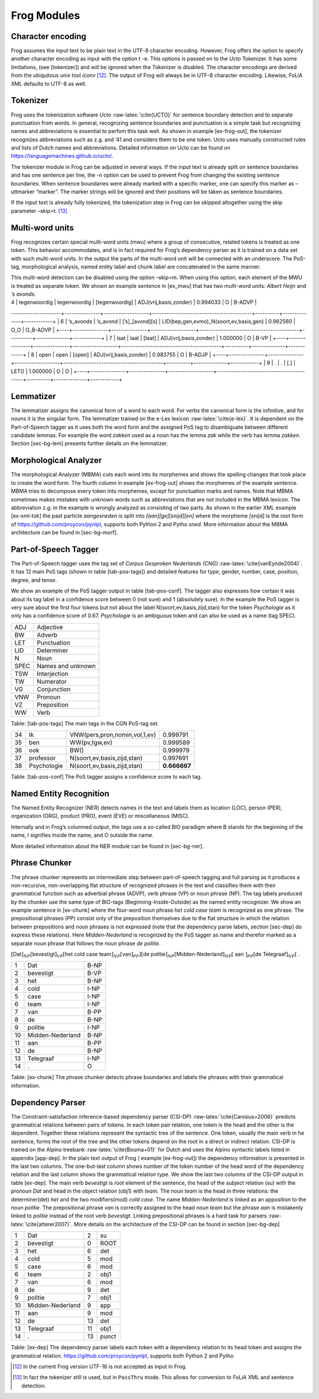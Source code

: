.. _moduleDetails:

Frog Modules
--------------

Character encoding
~~~~~~~~~~~~~~~~~~

Frog assumes the input text to be plain text in the UTF-8 character
encoding. However, Frog offers the option to specify another character
encoding as input with the option t -e. This options is passed on to the
*Ucto* Tokenizer. It has some limitations, (see [tokenizer]) and will be
ignored when the Tokenizer is disabled. The character encodings are
derived from the ubiquitous unix tool *iconv*  [12]_. The output of Frog
will always be in UTF-8 character encoding. Likewise, FoLiA XML defaults
to UTF-8 as well.

Tokenizer
~~~~~~~~~~

Frog uses the tokenization software *Ucto* :raw-latex:`\cite{UCTO}` for
sentence boundary detection and to separate punctuation from words. In
general, recognizing sentence boundaries and punctuation is a simple
task but recognizing names and abbreviations is essential to perfom this
task well. As shown in example [ex-frog-out], the tokenizer recognizes
abbreviations such as z.g. and ‘41 and considers them to be one token.
Ucto uses manually constructed rules and lists of Dutch names and
abbreviations. Detailed information on Ucto can be found on
https://languagemachines.github.io/ucto/.

The tokenizer module in Frog can be adjusted in several ways. If the
input text is already split on sentence boundaries and has one sentence
per line, the -n option can be used to prevent Frog from changing the
existing sentence boundaries. When sentence boundaries were already
marked with a specific marker, one can specify this marker as –uttmarker
“marker”. The marker strings will be ignored and their positions will be
taken as sentence boundaries.

If the input text is already fully tokenized, the tokenization step in
Frog can be skipped altogether using the skip parameter –skip=t.  [13]_

Multi-word units
~~~~~~~~~~~~~~~~~

Frog recognizes certain special multi-word units (mwu) where a group of
consecutive, related tokens is treated as one token. This behavior
accommodates, and is in fact required for Frog’s dependency parser as it
is trained on a data set with such multi-word units. In the output the
parts of the multi-word unit will be connected with an underscore. The
PoS-tag, morphological analysis, named entity label and chunk label are
concatenated in the same manner.

| This multi-word detection can be disabled using the option –skip=m.
  When using this option, each element of the MWU is treated as separate
  token. We shown an example sentence in [ex\_mwu] that has two
  multi-word units: *Albert Heijn* and *’s avonds*.

+----+---------------+---------------+-------------------+------------------------------------------+----------+--------------+------------+
| [ex\_mwu] Sentence | Supermarkt Albert Heijn is tegenwoordig tot ’s avonds laat open.                                                    |                                                 |                                       
+====+===============+===============+===================+==========================================+==========+==============+============+
| 1  | Supermarkt    | supermarkt    | [super][markt]    | N(soort,ev,basis,zijd,stan)              | 0.542056 | O            | B_NP       |
+----+---------------+---------------+-------------------+------------------------------------------+----------+--------------+------------+
| 2  | Albert\_Heijn | Albert\_Heijn | [Albert]\_[Heijn] | SPEC(deeleigen)\_SPEC(deeleigen)         | 1.000000 | B-ORG\_I-ORG | B-NP\_I-NP |
+----+---------------+---------------+-------------------+------------------------------------------+----------+--------------+------------+
| 3  | is            | zijn          | [zijn]            | WW(pv,tgw,ev)                            | 0.999150 | O            | B-VP       |                                                         
+----+---------------+---------------+-------------------+------------------------------------------+----------+--------------+------------+
| 4  | tegenwoordig  | tegenwoordig  | [tegenwoordig]    | ADJ(vrij,basis,zonder)                   | 0.994033 | O            | B-ADVP     |                               
+----+---------------+---------------+-------------------+------------------------------------------+----------+--------------+------------+
| 5  | tot           | tot           | [tot]             | VZ(init)                                 | 0.964286 | O            | B-PP       |
---------------------+---------------+-------------------+------------------------------------------+----------+--------------+------------+
| 6  | ’s\_avonds    | ’s\_avond     | [’s]\_[avond][s]  | LID(bep,gen,evmo)\_N(soort,ev,basis,gen) | 0.962560 | O\_O         | O\_B-ADVP  |
+----+---------------+---------------+-------------------+------------------------------------------+----------+--------------+------------+
| 7  | laat          | laat          | [laat]            | ADJ(vrij,basis,zonder)                   | 1.000000 | O            | B-VP       |                                                               
+----+---------------+---------------+-------------------+------------------------------------------+----------+--------------+------------+
| 8  | open          | open          | [open]            | ADJ(vrij,basis,zonder)                   | 0.983755 | O            | B-ADJP     |                                                       
+----+---------------+---------------+-------------------+------------------------------------------+----------+--------------+------------+
| 9  | .             | .             | [.]               | LET()                                    | 1.000000 | O            | O          |                                                                                   
+----+---------------+---------------+-------------------+------------------------------------------+----------+--------------+------------+

Lemmatizer
~~~~~~~~~~

The lemmatizer assigns the canonical form of a word to each word. For
verbs the canonical form is the infinitive, and for nouns it is the
singular form. The lemmatizer trained on the e-Lex lexicon
:raw-latex:`\cite{e-lex}`. It is dependent on the Part-of-Speech tagger
as it uses both the word form and the assigned PoS tag to disambiguate
between different candidate lemmas. For example the word *zakken* used
as a noun has the lemma *zak* while the verb has lemma *zakken*. Section
[sec-bg-lem] presents further details on the lemmatizer.

Morphological Analyzer
~~~~~~~~~~~~~~~~~~~~~~

The morphological Analyzer (MBMA) cuts each word into its morphemes and
shows the spelling changes that took place to create the word form. The
fourth column in example [ex-frog-out] shows the morphemes of the
example sentence. MBMA tries to decompose every token into morphemes,
except for punctuation marks and names. Note that MBMA sometimes makes
mistakes with unknown words such as abbreviations that are not included
in the MBMA lexicon. The abbreviation z.g. in the example is wrongly
analyzed as consisting of two parts. As shown in the earlier XML example
[ex-xml-tok] the past particle *aangesneden* is split into
*[aan][ge][snijd][en]* where the morpheme *[snijd]* is the root form of https://github.com/proycon/pynlpl, supports both Python 2 and Pytho
*sned*. More information about the MBMA architecture can be found in
[sec-bg-morf].

Part-of-Speech Tagger
~~~~~~~~~~~~~~~~~~~~~

The Part-of-Speech tagger uses the tag set of *Corpus Gesproken
Nederlands (CNG)* :raw-latex:`\cite{vanEynde2004}`. It has 12 main PoS
tags (shown in table [tab-pos-tags]) and detailed features for type,
gender, number, case, position, degree, and tense.

We show an example of the PoS tagger output in table [tab-pos-conf]. The
tagger also expresses how certain it was about its tag label in a
confidence score between 0 (not sure) and 1 (absolutely sure). In the
example the PoS tagger is very sure about the first four tokens but not
about the label N(soort,ev,basis,zijd,stan) for the token *Psychologie*
as it only has a confidence score of 0.67. *Psychologie* is an ambiguous
token and can also be used as a name (tag SPEC).

+--------+---------------------+
| ADJ    | Adjective           |
+--------+---------------------+
| BW     | Adverb              |
+--------+---------------------+
| LET    | Punctuation         |
+--------+---------------------+
| LID    | Determiner          |
+--------+---------------------+
| N      | Noun                |
+--------+---------------------+
| SPEC   | Names and unknown   |
+--------+---------------------+
| TSW    | Interjection        |
+--------+---------------------+
| TW     | Numerator           |
+--------+---------------------+
| VG     | Conjunction         |
+--------+---------------------+
| VNW    | Pronoun             |
+--------+---------------------+
| VZ     | Preposition         |
+--------+---------------------+
| WW     | Verb                |
+--------+---------------------+

Table: [tab-pos-tags] The main tags in the CGN PoS-tag set.

+------+---------------+---------------------------------+----------------+
| 34   | Ik            | VNW(pers,pron,nomin,vol,1,ev)   | 0.999791       |
+------+---------------+---------------------------------+----------------+
| 35   | ben           | WW(pv,tgw,ev)                   | 0.999589       |
+------+---------------+---------------------------------+----------------+
| 36   | ook           | BW()                            | 0.999979       |
+------+---------------+---------------------------------+----------------+
| 37   | professor     | N(soort,ev,basis,zijd,stan)     | 0.997691       |
+------+---------------+---------------------------------+----------------+
| 38   | Psychologie   | N(soort,ev,basis,zijd,stan)     | **0.666667**   |
+------+---------------+---------------------------------+----------------+

Table: [tab-pos-conf] The PoS tagger assigns a confidence score to each
tag.

Named Entity Recognition
~~~~~~~~~~~~~~~~~~~~~~~~

The Named Entity Recognizer (NER) detects names in the text and labels
them as location (LOC), person (PER), organization (ORG), product (PRO),
event (EVE) or miscellaneous (MISC).

Internally and in Frog’s columned output, the tags use a so-called BIO
paradigm where B stands for the beginning of the name, I signifies
Inside the name, and O outside the name.

More detailed information about the NER module can be found in
[sec-bg-ner].

Phrase Chunker
~~~~~~~~~~~~~~

The phrase chunker represents an intermediate step between
part-of-speech tagging and full parsing as it produces a non-recursive,
non-overlapping flat structure of recognized phrases in the text and
classifies them with their grammatical function such as adverbial phrase
(ADVP), verb phrase (VP) or noun phrase (NP). The tag labels produced by
the chunker use the same type of BIO-tags (Beginning-Inside-Outside) as
the named entity recognizer. We show an example sentence in [ex-chunk]
where the four-word noun phrase *het cold case team* is recognized as
one phrase. The prepositional phrases (PP) consist only of the
preposition themselves due to the flat structure in which the relation
between prepositions and noun phrases is not expressed (note that the
dependency parse labels, section [sec-dep] do express these relations).
Here *Midden-Nederland* is recognized by the PoS tagger as name and
therefor marked as a separate noun phrase that follows the noun phrase
*de politie*.

:math:`[`\ Dat\ :math:`]_{NP} [`\ bevestigt\ :math:`]_{VP} [`\ het cold
case team\ :math:`]_{NP} [`\ van\ :math:`]_{PP}] [`\ de
politie\ :math:`]_{NP} [`\ Midden-Nederland\ :math:`]_{NP} [` aan
:math:`]_{PP} [`\ de Telegraaf\ :math:`]_{NP} [` .

+------+--------------------+--------+
| 1    | Dat                | B-NP   |
+------+--------------------+--------+
| 2    | bevestigt          | B-VP   |
+------+--------------------+--------+
| 3    | het                | B-NP   |
+------+--------------------+--------+
| 4    | cold               | I-NP   |
+------+--------------------+--------+
| 5    | case               | I-NP   |
+------+--------------------+--------+
| 6    | team               | I-NP   |
+------+--------------------+--------+
| 7    | van                | B-PP   |
+------+--------------------+--------+
| 8    | de                 | B-NP   |
+------+--------------------+--------+
| 9    | politie            | I-NP   |
+------+--------------------+--------+
| 10   | Midden-Nederland   | B-NP   |
+------+--------------------+--------+
| 11   | aan                | B-PP   |
+------+--------------------+--------+
| 12   | de                 | B-NP   |
+------+--------------------+--------+
| 13   | Telegraaf          | I-NP   |
+------+--------------------+--------+
| 14   | .                  | O      |
+------+--------------------+--------+

Table: [ex-chunk] The phrase chunker detects phrase boundaries and
labels the phrases with their grammatical information.

Dependency Parser
~~~~~~~~~~~~~~~~~~

The Constraint-satisfaction inference-based dependency parser (CSI-DP)
:raw-latex:`\cite{Canisius+2006}` predicts grammatical relations between
pairs of tokens. In each token pair relation, one token is the head and
the other is the dependent. Together these relations represent the
syntactic tree of the sentence. One token, usually the main verb in he
sentence, forms the root of the tree and the other tokens depend on the
root in a direct or indirect relation. CSI-DP is trained on the Alpino
treebank :raw-latex:`\cite{Bouma+01}` for Dutch and uses the Alpino
syntactic labels listed in appendix [app-dep]. In the plain text output
of Frog ( example [ex-frog-out]) the dependency information is presented
in the last two columns. The one-but-last column shows number of the
token number of the head word of the dependency relation and the last
column shows the grammatical relation type. We show the last two columns
of the CSI-DP output in table [ex-dep]. The main verb *bevestigt* is
root element of the sentence, the head of the subject relation (su) with
the pronoun *Dat* and head in the object relation (obj1) with *team*.
The noun *team* is the head in three relations: the determiner(det)
*het* and the two modifiers(mod) *cold case*. The name
*Midden-Nederland* is linked as an apposition to the noun *politie*. The
prepositional phrase *van* is correctly assigned to the head noun *team*
but the phrase *aan* is mistakenly linked to *politie* instead of the
root verb *bevestigt*. Linking prepositional phrases is a hard task for
parsers :raw-latex:`\cite{atterer2007}`. More details on the
architecture of the CSI-DP can be found in section [sec-bg-dep]

+------+--------------------+------+---------+
| 1    | Dat                | 2    | su      |
+------+--------------------+------+---------+
| 2    | bevestigt          | 0    | ROOT    |
+------+--------------------+------+---------+
| 3    | het                | 6    | det     |
+------+--------------------+------+---------+
| 4    | cold               | 5    | mod     |
+------+--------------------+------+---------+
| 5    | case               | 6    | mod     |
+------+--------------------+------+---------+
| 6    | team               | 2    | obj1    |
+------+--------------------+------+---------+
| 7    | van                | 6    | mod     |
+------+--------------------+------+---------+
| 8    | de                 | 9    | det     |
+------+--------------------+------+---------+
| 9    | politie            | 7    | obj1    |
+------+--------------------+------+---------+
| 10   | Midden-Nederland   | 9    | app     |
+------+--------------------+------+---------+
| 11   | aan                | 9    | mod     |
+------+--------------------+------+---------+
| 12   | de                 | 13   | det     |
+------+--------------------+------+---------+
| 13   | Telegraaf          | 11   | obj1    |
+------+--------------------+------+---------+
| 14   | .                  | 13   | punct   |
+------+--------------------+------+---------+

Table: [ex-dep] The dependency parser labels each token with a
dependency relation to its head token and assigns the grammatical
relation. https://github.com/proycon/pynlpl, supports both Python 2 and Pytho



.. [12]
   In the current Frog version UTF-16 is not accepted as input in Frog.

.. [13]
   In fact the tokenizer still is used, but in ``PassThru`` mode. This
   allows for conversion to FoLiA XML and sentence detection.
